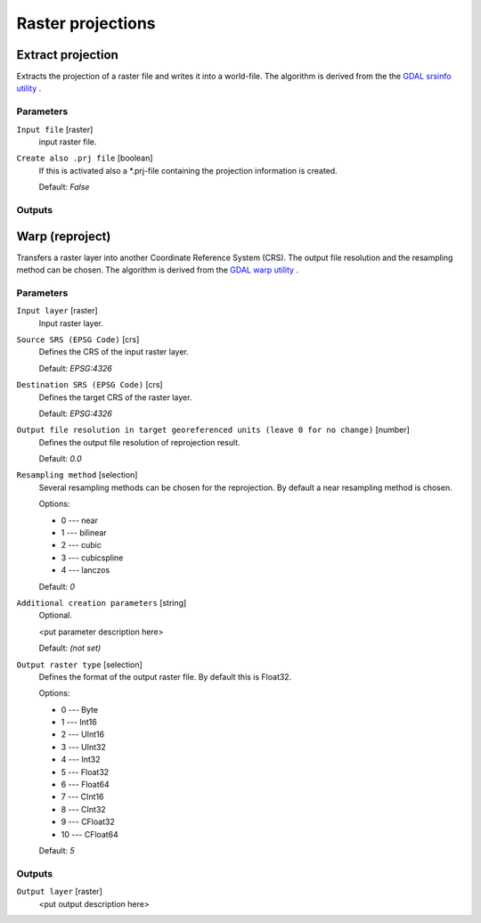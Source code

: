 .. only:: html

   |updatedisclaimer|

Raster projections
==================

.. only:: html

   .. contents::
      :local:
      :depth: 1


.. _gdalassignprojection:

Extract projection
------------------
Extracts the projection of a raster file and writes it into a
world-file.
The algorithm is derived from the the `GDAL srsinfo utility <http://www.gdal.org/gdalsrsinfo.html>`_ .

Parameters
..........

``Input file`` [raster]
  input raster file.

``Create also .prj file`` [boolean]
  If this is activated also a \*.prj-file containing the projection
  information is created.

  Default: *False*

Outputs
.......


.. _gdalwarpreproject:

Warp (reproject)
----------------
Transfers a raster layer into another Coordinate Reference System (CRS).
The output file resolution and the resampling method can be chosen.
The algorithm is derived from the `GDAL warp utility <http://www.gdal.org/gdalwarp.html>`_ .

Parameters
..........

``Input layer`` [raster]
  Input raster layer.

``Source SRS (EPSG Code)`` [crs]
  Defines the CRS of the input raster layer.

  Default: *EPSG:4326*

``Destination SRS (EPSG Code)`` [crs]
  Defines the target CRS of the raster layer.

  Default: *EPSG:4326*

``Output file resolution in target georeferenced units (leave 0 for no change)`` [number]
  Defines the output file resolution of reprojection result.

  Default: *0.0*

``Resampling method`` [selection]
  Several resampling methods can be chosen for the reprojection.
  By default a near resampling method is chosen.

  Options:

  * 0 --- near
  * 1 --- bilinear
  * 2 --- cubic
  * 3 --- cubicspline
  * 4 --- lanczos

  Default: *0*

``Additional creation parameters`` [string]
  Optional.

  <put parameter description here>

  Default: *(not set)*

``Output raster type`` [selection]
  Defines the format of the output raster file.
  By default this is Float32.

  Options:

  * 0 --- Byte
  * 1 --- Int16
  * 2 --- UInt16
  * 3 --- UInt32
  * 4 --- Int32
  * 5 --- Float32
  * 6 --- Float64
  * 7 --- CInt16
  * 8 --- CInt32
  * 9 --- CFloat32
  * 10 --- CFloat64

  Default: *5*

Outputs
.......

``Output layer`` [raster]
  <put output description here>

.. Substitutions definitions - AVOID EDITING PAST THIS LINE
   This will be automatically updated by the find_set_subst.py script.
   If you need to create a new substitution manually,
   please add it also to the substitutions.txt file in the
   source folder.

.. |updatedisclaimer| replace:: :disclaimer:`Docs for 'QGIS testing'. Visit http://docs.qgis.org/2.18 for QGIS 2.18 docs and translations.`